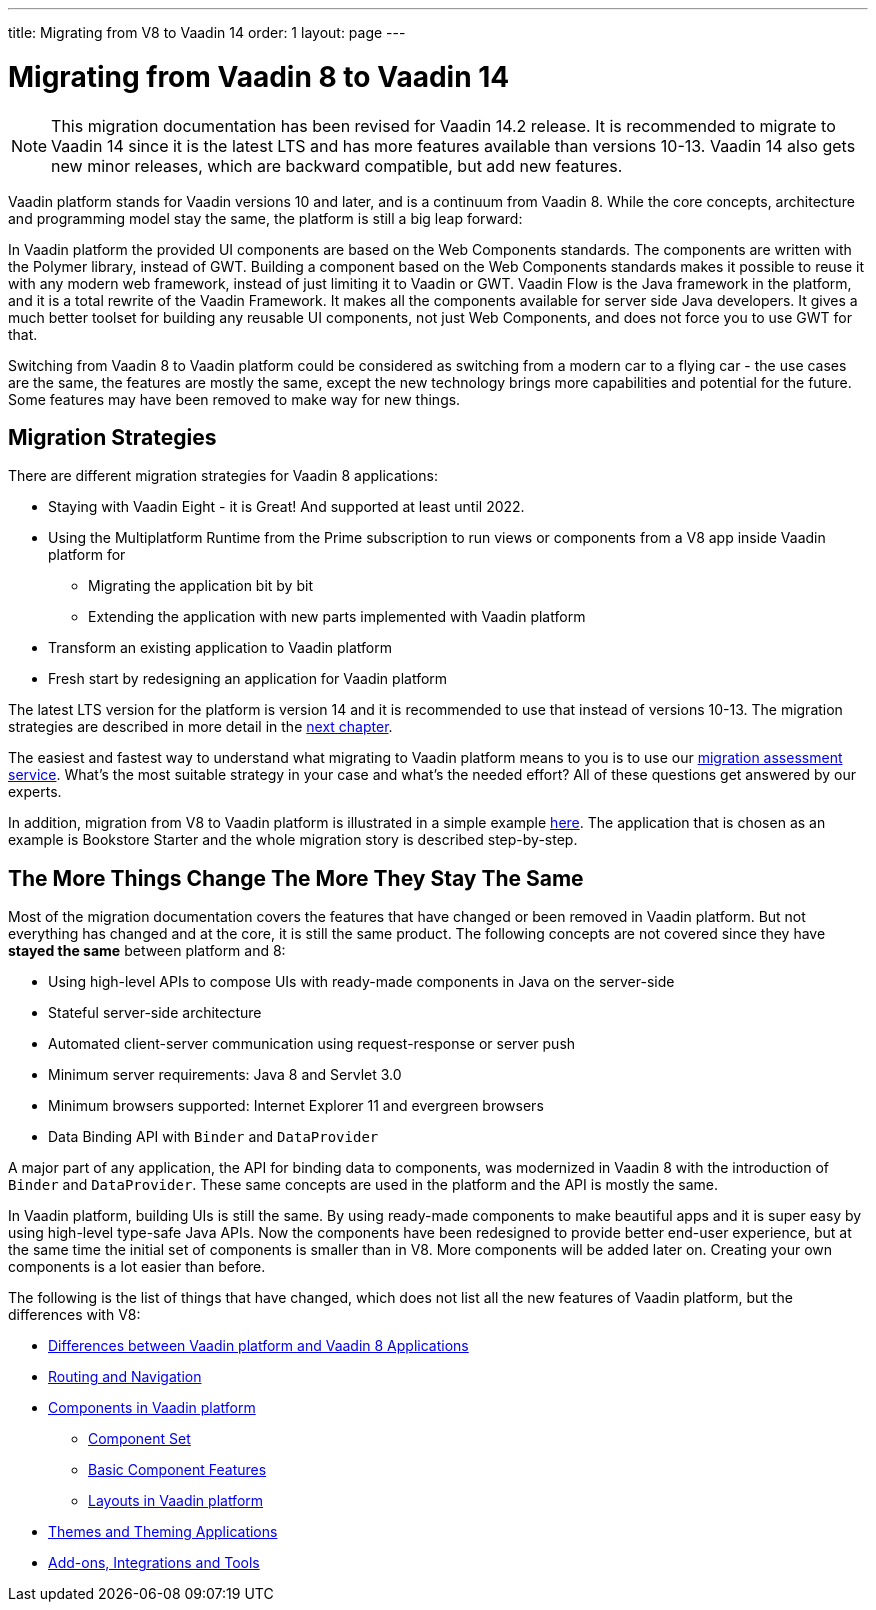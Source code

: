---
title: Migrating from V8 to Vaadin 14
order: 1
layout: page
---

= Migrating from Vaadin 8 to Vaadin 14

[NOTE]
This migration documentation has been revised for Vaadin 14.2 release. It is recommended to migrate to Vaadin 14 since it is the latest LTS and has more features available than versions 10-13.
Vaadin 14 also gets new minor releases, which are backward compatible, but add new
features.

Vaadin platform stands for Vaadin versions 10 and later, and is a continuum from Vaadin 8. While the core concepts, architecture and programming model stay the same,
the platform is still a big leap forward:

In Vaadin platform the provided UI components are based on the Web Components standards. The components are written with the Polymer library,
instead of GWT. Building a component based on the Web Components standards makes it possible to reuse it with any modern web framework,
instead of just limiting it to Vaadin or GWT. Vaadin Flow is the Java framework in the platform, and it is a total rewrite of the Vaadin Framework.
It makes all the components available for server side Java developers. It gives a much better toolset for building any reusable UI components,
not just Web Components, and does not force you to use GWT for that.

Switching from Vaadin 8 to Vaadin platform could be considered as switching from a modern car to a flying car - the use cases are the same,
the features are mostly the same, except the new technology brings more capabilities and potential for the future.
Some features may have been removed to make way for new things.

== Migration Strategies

There are different migration strategies for Vaadin 8 applications:

* Staying with Vaadin Eight - it is Great! And supported at least until 2022.
* Using the Multiplatform Runtime from the Prime subscription to run views or components from a V8 app inside Vaadin platform for
** Migrating the application bit by bit
** Extending the application with new parts implemented with Vaadin platform
* Transform an existing application to Vaadin platform
* Fresh start by redesigning an application for Vaadin platform

The latest LTS version for the platform is version 14 and it is recommended to use that instead of versions 10-13.
The migration strategies are described in more detail in the <<2-migration-strategies#,next chapter>>.

The easiest and fastest way to understand what migrating to Vaadin platform means to you is to use our http://pages.vaadin.com/vaadin-application-assessment-for-migration?utm_campaign=V10%20migration&utm_source=docs[migration assessment service]. What's the most suitable strategy in your case and what's the needed effort? All of these questions get answered by our experts.

In addition, migration from V8 to Vaadin platform is illustrated in a simple example
<<8-migration-example#,here>>. The application that is chosen as an example is
Bookstore Starter and the whole migration story is described step-by-step.


== The More Things Change The More They Stay The Same

Most of the migration documentation covers the features that have changed or been removed in Vaadin platform.
But not everything has changed and at the core, it is still the same product.
The following concepts are not covered since they have *stayed the same* between platform and 8:

* Using high-level APIs to compose UIs with ready-made components in Java on the server-side
* Stateful server-side architecture
* Automated client-server communication using request-response or server push
* Minimum server requirements: Java 8 and Servlet 3.0
* Minimum browsers supported: Internet Explorer 11 and evergreen browsers
* Data Binding API with `Binder` and `DataProvider`

A major part of any application, the API for binding data to components, was modernized in Vaadin 8 with the introduction
of `Binder` and `DataProvider`.
These same concepts are used in the platform and the API is mostly the same.

In Vaadin platform, building UIs is still the same. By using ready-made components to make beautiful apps and it is super
easy by using high-level type-safe Java APIs. Now the components have been redesigned to provide better end-user experience,
but at the same time the initial set of components is smaller than in V8.
More components will be added later on. Creating your own components is a lot easier than before.

The following is the list of things that have changed, which does not list all the new features of Vaadin platform, but the differences with V8:

* <<3-general-differences#,Differences between Vaadin platform and Vaadin 8 Applications>>
* <<4-routing-navigation#,Routing and Navigation>>
* <<5-components#,Components in Vaadin platform>>
** <<5-components#components,Component Set>>
** <<5-components#basic-features,Basic Component Features>>
** <<5-components#layouts,Layouts in Vaadin platform>>
* <<6-theming#,Themes and Theming Applications>>
* <<7-tools-integrations#,Add-ons, Integrations and Tools>>
